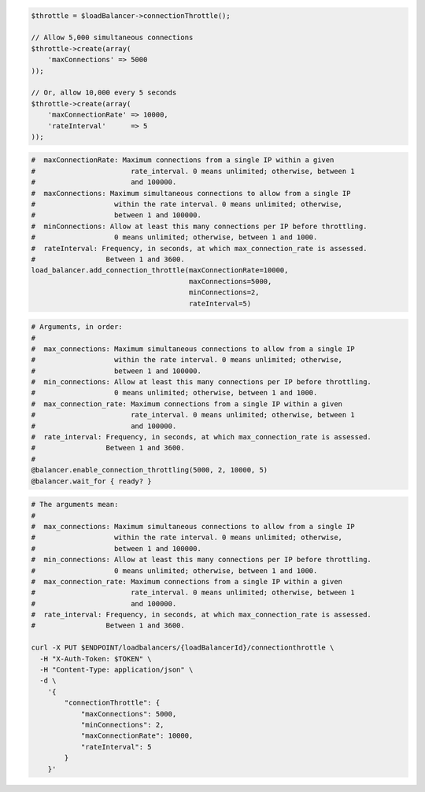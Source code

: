 .. code-block:: csharp

.. code-block:: java

.. code-block:: javascript

.. code-block:: php

  $throttle = $loadBalancer->connectionThrottle();

  // Allow 5,000 simultaneous connections
  $throttle->create(array(
      'maxConnections' => 5000
  ));

  // Or, allow 10,000 every 5 seconds
  $throttle->create(array(
      'maxConnectionRate' => 10000,
      'rateInterval'      => 5
  ));

.. code-block:: python

  #  maxConnectionRate: Maximum connections from a single IP within a given
  #                       rate_interval. 0 means unlimited; otherwise, between 1
  #                       and 100000.
  #  maxConnections: Maximum simultaneous connections to allow from a single IP
  #                   within the rate interval. 0 means unlimited; otherwise,
  #                   between 1 and 100000.
  #  minConnections: Allow at least this many connections per IP before throttling.
  #                   0 means unlimited; otherwise, between 1 and 1000.
  #  rateInterval: Frequency, in seconds, at which max_connection_rate is assessed.
  #                 Between 1 and 3600.
  load_balancer.add_connection_throttle(maxConnectionRate=10000,
                                        maxConnections=5000,
                                        minConnections=2,
                                        rateInterval=5)

.. code-block:: ruby

  # Arguments, in order:
  #
  #  max_connections: Maximum simultaneous connections to allow from a single IP
  #                   within the rate interval. 0 means unlimited; otherwise,
  #                   between 1 and 100000.
  #  min_connections: Allow at least this many connections per IP before throttling.
  #                   0 means unlimited; otherwise, between 1 and 1000.
  #  max_connection_rate: Maximum connections from a single IP within a given
  #                       rate_interval. 0 means unlimited; otherwise, between 1
  #                       and 100000.
  #  rate_interval: Frequency, in seconds, at which max_connection_rate is assessed.
  #                 Between 1 and 3600.
  #
  @balancer.enable_connection_throttling(5000, 2, 10000, 5)
  @balancer.wait_for { ready? }

.. code-block:: sh

  # The arguments mean:
  #
  #  max_connections: Maximum simultaneous connections to allow from a single IP
  #                   within the rate interval. 0 means unlimited; otherwise,
  #                   between 1 and 100000.
  #  min_connections: Allow at least this many connections per IP before throttling.
  #                   0 means unlimited; otherwise, between 1 and 1000.
  #  max_connection_rate: Maximum connections from a single IP within a given
  #                       rate_interval. 0 means unlimited; otherwise, between 1
  #                       and 100000.
  #  rate_interval: Frequency, in seconds, at which max_connection_rate is assessed.
  #                 Between 1 and 3600.

  curl -X PUT $ENDPOINT/loadbalancers/{loadBalancerId}/connectionthrottle \
    -H "X-Auth-Token: $TOKEN" \
    -H "Content-Type: application/json" \
    -d \
      '{
          "connectionThrottle": {
              "maxConnections": 5000,
              "minConnections": 2,
              "maxConnectionRate": 10000,
              "rateInterval": 5
          }
      }'

